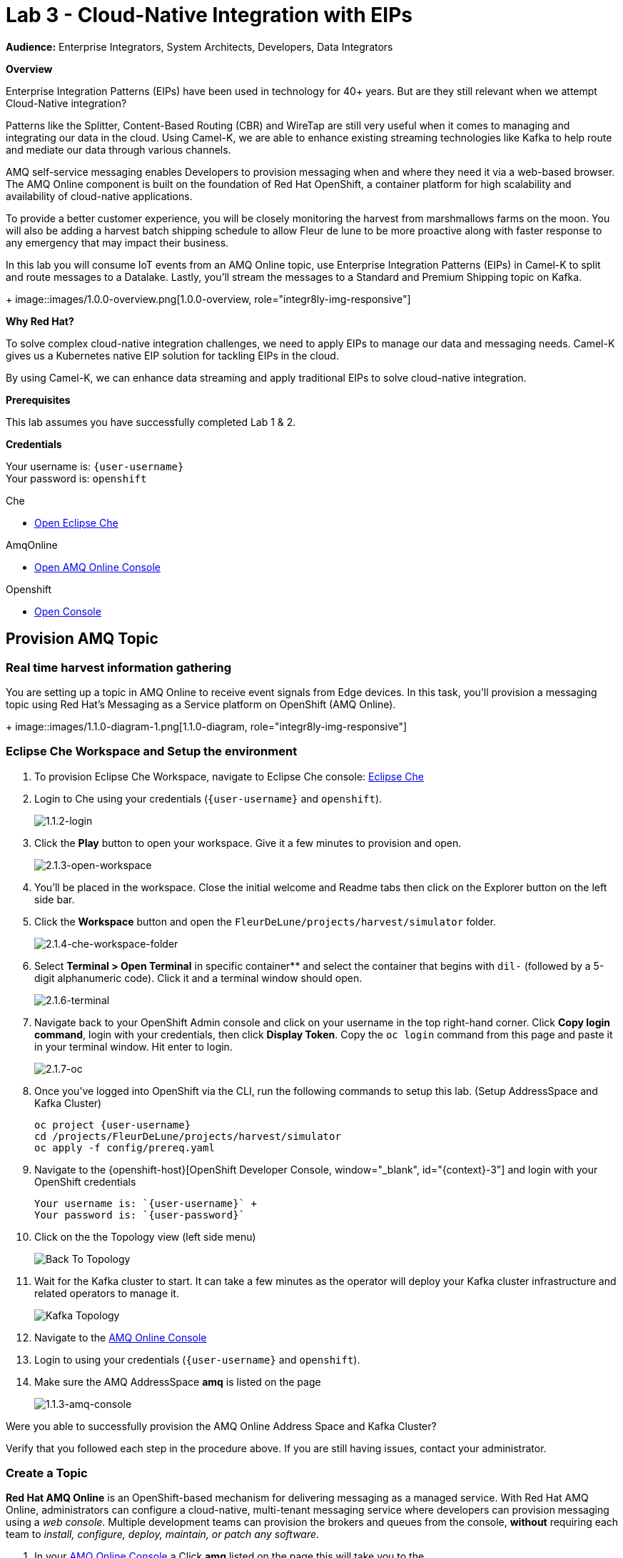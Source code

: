 :walkthrough: Cloud-Native Integration with EIPs
:che-url: http://che-che.{openshift-app-host}/
:amqoneline-url: https://console-workshop-operators.{openshift-app-host}/
:next-lab-url: https://tutorial-web-app-webapp.{openshift-app-host}/tutorial/dayinthelife-streaming.git-labs-04-CEP-and-Event-Sourcing/
:user-password: openshift
:namespace: {user-username}

ifdef::env-github[]
:next-lab-url: ../lab04/walkthrough.adoc
endif::[]

[id='cloud-native-integration']
= Lab 3 - Cloud-Native Integration with EIPs

*Audience:* Enterprise Integrators, System Architects, Developers, Data Integrators

*Overview*

Enterprise Integration Patterns (EIPs) have been used in technology for 40+ years.  But are they still relevant when we attempt Cloud-Native integration?

Patterns like the Splitter, Content-Based Routing (CBR) and WireTap are still very useful when it comes to managing and integrating our data in the cloud.  Using Camel-K, we are able to enhance existing streaming technologies like Kafka to help route and mediate our data through various channels.

AMQ self-service messaging enables Developers to provision messaging when and where they need it via a web-based browser. The AMQ Online component is built on the foundation of Red Hat OpenShift, a container platform for high scalability and availability of cloud-native applications.


To provide a better customer experience, you will be closely monitoring the harvest from marshmallows farms on the moon. You will also be adding a harvest batch shipping schedule to allow Fleur de lune to be more proactive along with faster response to any emergency that may impact their business.


In this lab you will consume IoT events from an AMQ Online topic, use Enterprise Integration Patterns (EIPs) in Camel-K to split and route messages to a Datalake.  Lastly, you'll stream the messages to a Standard and Premium Shipping topic on Kafka.
+
image::images/1.0.0-overview.png[1.0.0-overview, role="integr8ly-img-responsive"]


*Why Red Hat?*

To solve complex cloud-native integration challenges, we need to apply EIPs to manage our data and messaging needs.  Camel-K gives us a Kubernetes native EIP solution for tackling EIPs in the cloud.

By using Camel-K, we can enhance data streaming and apply traditional EIPs to solve cloud-native integration.

*Prerequisites*

This lab assumes you have successfully completed Lab 1 & 2.

*Credentials*

Your username is: `{user-username}` +
Your password is: `{user-password}`

[type=walkthroughResource]
.Che
****
* link:{che-url}/[Open Eclipse Che, window="_blank"]
****

[type=walkthroughResource]
.AmqOnline
****
* link:{amqoneline-url}/[Open AMQ Online Console, window="_blank"]
****

[type=walkthroughResource,serviceName=openshift]
.Openshift
****
* link:{openshift-host}/[Open Console, window="_blank"]
****

[time=10]
[id="provision-amq-topic"]



== Provision AMQ Topic

=== Real time harvest information gathering
You are setting up a topic in AMQ Online to receive event signals from Edge devices.
In this task, you'll provision a messaging topic using Red Hat's Messaging as a Service platform on OpenShift (AMQ Online).

+
image::images/1.1.0-diagram-1.png[1.1.0-diagram, role="integr8ly-img-responsive"]

=== Eclipse Che Workspace and Setup the environment

. To provision Eclipse Che Workspace, navigate to Eclipse Che console: {che-url}[Eclipse Che, window="_blank", id="{context}-3"]

. Login to Che using your credentials (`{user-username}` and `{user-password}`).
+
image::images/1.1.2-login.png[1.1.2-login, role="integr8ly-img-responsive"]

. Click the **Play** button to open your workspace.  Give it a few minutes to provision and open.
+
image::images/2.1.3-open-workspace.png[2.1.3-open-workspace, role="integr8ly-img-responsive"]

. You’ll be placed in the workspace. Close the initial welcome and Readme tabs then click on the Explorer button on the left side bar.

. Click the **Workspace** button and open the `FleurDeLune/projects/harvest/simulator` folder.
+
image::images/2.1.4-che-workspace-folder.png[2.1.4-che-workspace-folder, role="integr8ly-img-responsive"]

. Select **Terminal > Open Terminal** in specific container** and select the container that begins with `dil-` (followed by a 5-digit alphanumeric code).  Click it and a terminal window should open.
+
image::images/2.1.6-terminal.png[2.1.6-terminal, role="integr8ly-img-responsive"]

. Navigate back to your OpenShift Admin console and click on your username in the top right-hand corner.  Click **Copy login command**, login with your credentials, then click **Display Token**. Copy the `oc login` command from this page and paste it in your terminal window.  Hit enter to login.
+
image::images/2.1.7-oc.png[2.1.7-oc, role="integr8ly-img-responsive"]

. Once you've logged into OpenShift via the CLI, run the following commands to setup this lab. (Setup AddressSpace and Kafka Cluster)
+
[source,bash,subs="attributes+"]
----
oc project {namespace}
cd /projects/FleurDeLune/projects/harvest/simulator
oc apply -f config/prereq.yaml
----

. Navigate to the {openshift-host}[OpenShift Developer Console, window="_blank", id="{context}-3"] and login with your OpenShift credentials

  Your username is: `{user-username}` +
  Your password is: `{user-password}`

. Click on the the Topology view (left side menu)
+
image:images/openshift-kafkas-list.png[Back To Topology]

. Wait for the Kafka cluster to start. It can take a few minutes as the operator will deploy your Kafka cluster infrastructure and related operators to manage it.
+
image:images/openshift-kafka-topology.png[Kafka Topology]

. Navigate to the {amqoneline-url}[AMQ Online Console, window="_blank", id="{context}-3"]

. Login to using your credentials (`{user-username}` and `{user-password}`).

. Make sure the AMQ AddressSpace *amq* is listed on the page
+
image::images/1.1.3-amq-console.png[1.1.3-amq-console, role="integr8ly-img-responsive"]


[type=verification]
Were you able to successfully provision the AMQ Online Address Space and Kafka Cluster?

[type=verificationFail]
Verify that you followed each step in the procedure above. If you are still having issues, contact your administrator.


=== Create a Topic
*Red Hat AMQ Online* is an OpenShift-based mechanism for delivering messaging as a managed service. With Red Hat AMQ Online, administrators can configure a cloud-native, multi-tenant messaging service where developers can provision messaging using a _web console_. Multiple development teams can provision the brokers and queues from the console, *without* requiring each team to _install, configure, deploy, maintain, or patch any software_.


. In your {amqoneline-url}[AMQ Online Console, window="_blank", id="{context}-3"].a Click *amq* listed on the page this will take you to the
+
image::images/1.1.3-amq-console.png[1.1.3-amq-console, role="integr8ly-img-responsive"]


. Click the *Create Address* button to create the topic.
+
image::images/1.1.7-create-topic.png[1.1.7-create-topic, role="integr8ly-img-responsive"]

. Enter the following details, then click *Next*:
** Name: *`mytopic`*
** Type: *topic*
** Plan: *Small Topic*
+
image::images/1.1.8-topic-details.png[1.1.8-topic-details, role="integr8ly-img-responsive"]

. Review your configuration and click on Finish
+
image::images/1.1.9-topic-details.png[1.1.9-topic-details, role="integr8ly-img-responsive"]

. Please wait a few minutes for the topic to provision.  Once the queue is provisioned, the topic name (`mytopic`) should have a green checkmark next to it.
+
image::images/1.1.10-topic-provisioned.png[1.1.10-topic-provisioned, role="integr8ly-img-responsive"]

. Navigate to the {openshift-host}[OpenShift Developer Console, window="_blank", id="{context}-3"] and login with your OpenShift credentials

  Your username is: `{user-username}` +
  Your password is: `{user-password}`

. Locate *Search* under *More*

+
image::images/1.1.11-find-search.png[1.1.11-find-search, role="integr8ly-img-responsive"]


. On the top search bar, select *Resources* and type to search *AddressSpace*, select the *AddressSpace* when appears in the drop down menu.
+
image::images/1.1.12-search-addressspace.png[1.1.12-search-addressspace, role="integr8ly-img-responsive"]

. Click on *amq*
+
image::images/1.1.13-addressspace-amq.png[1.1.13-addressspace-amq, role="integr8ly-img-responsive"]

. Click on tab *YAML*, and copy the *serviceHost* for later use.
+
image::images/1.1.14-serive-host-port.png[1.1.14-serive-host-port, role="integr8ly-img-responsive"]


[type=verification]
Were you able to successfully provision the topic in AMQ Online?

[type=verificationFail]
Verify that you followed each step in the procedure above. If you are still having issues, contact your administrator.


[time=15]
[id="startup-che-workspace"]
== Create the Simulator
. Since we can't really set up a real edge device for you on the moon, you will need to create a simulator that simulates the edge device that sends randomly generated harvest data.
+
image::images/1.1.0-diagram-2.png[1.1.0-diagram, role="integr8ly-img-responsive"]

. In the Che workspace open the `FleurDeLune/projects/harvest/simulator` folder.
+
image::images/2.1.4-che-workspace-folder.png[2.1.4-che-workspace-folder, role="integr8ly-img-responsive"]

. Open the `edge.properties` file.  This is the *application.properties* file where all credentials are stored.  We need to update `remoteURI` for the **AMQP** endpoint.  Copy and paste the `serviceHost` you copied earlier (into a text editor) and update the `amqp://` endpoint with the correct service hostname.
+
image::images/2.1.5-edge-properties.png[2.1.5-edge-properties, role="integr8ly-img-responsive"]

. Go to the `dil-` terminal that was opened in the previous task (followed by a 5-digit alphanumeric code).
. Run the following commands to update `edge-config` configmap.
+
[source,bash,subs="attributes+"]
----
oc project {namespace}
cd /projects/FleurDeLune/projects/harvest/simulator
oc create configmap edge-config  --from-file=edge.properties
----

. Open the `EdgeSimulator.java` file located in the same folder.  We want to create a Camel Route that fires a timer every 5 seconds, retrieves some random data, marshalls it to JSON and sends it via AMQP to your AMQ Online **mytopic**.  Copy and paste the following Camel route to your EdgeSimulator.java file:
+
[source,java,subs="attributes+"]
----
from("timer:tick?fixedRate=true&period=5000")
.choice()
    .when(simple("{{simulator.run}}"))
        .setBody(method(this, "genRandomIoTData()"))
        .marshal().json()
        .log("${body}")
        .to("amqp:topic:mytopic?subscriptionDurable=false&exchangePattern=InOnly")
    .otherwise()
        .log("Nothing send ")
;
----
+
image::images/2.1.9-edgesim.png[2.1.9-edgesim, role="integr8ly-img-responsive"]

. Try deploying and running the *EdgeSimulator* Camel-K route by executing the following command
+
[source,bash,subs="attributes+"]
----
kamel run EdgeSimulator.java
----

. Give the deployment 2-5 minutes to run. To see the log, run the following command, and type ctrl-C/cmd-C to exit the log
+
[source,bash,subs="attributes+"]
----
kamel log edge-simulator
----

+
image::images/2.1.10-kamel-log.png[2.1.11-verify-edge-simulator, role="integr8ly-img-responsive"]

. Or you can also navigate back to the *OpenShift Developer Console* link:{openshift-host}/topology/ns/{namespace}[OpenShift Developer Console, window="_blank"] and verify the **edge-simulator** pod deployed correctly.  You can verify this by checking the Camel **timer** is firing every 5 seconds and there are no errors.

+
image::images/2.1.11-verify-edge-simulator.png[2.1.11-verify-edge-simulator, role="integr8ly-img-responsive"]

+
image::images/2.1.12-verify-edge-simulator-log.png[2.1.11-verify-edge-simulator-log, role="integr8ly-img-responsive"]

[type=verification]
Were you able to successfully deploy the Camel-K **Edge Simulator** to OpenShift?

[type=verificationFail]
Verify that you followed each step in the procedure above. If you are still having issues, contact your administrator.


[time=15]
[id="setup-order-inventory"]
== Setup Order Inventory with AMQ Streams
. Now that the harvest data is now streaming into the topic, we will need to grade the marshmallows according to their sizes. First we will store all the updated grading information in a relational database. It will also stream separately to the shipping departments.
+
image::images/3.0.0-overview.png[3.0.0-overview, role="integr8ly-img-responsive"]
+
image::images/3.0.0-diagram.png[3.0.0-diagram, role="integr8ly-img-responsive"]

. Navigate to the {openshift-host}[OpenShift Developer Console, window="_blank", id="{context}-3"]

. Login to OpenShift Developer Console using your credentials (`{user-username}` and `{user-password}`).

. Select the *Developer* drop-down, then select *Project: {namespace}*, *+Add* and click on the `From Catalog` link.
+
image::images/3.1.3-add-from-catalog.png[3.1.3-add-from-catalog, role="integr8ly-img-responsive"]

. In the *Filter by keyword...* box, enter `Postgresql`. You may also need to un-check the *Operator Backed* checkbox on the left-hand side. Select the **PostgreSQL (Ephemeral)** template.  Click the **Instantiate Template** button.
+
image::images/3.1.5-postgres-template.png[3.1.5-postgres-template, role="integr8ly-img-responsive"]

. Update the following template details leaving the remaining default values untouched, then click **Create**:
** PostgreSQL Connection Username: *`user`*
** PostgreSQL Connection Password: *`password`*
+
image::images/3.1.6-postgres-details.png[3.1.6-postgres-details, role="integr8ly-img-responsive"]

. Wait for the pod to deploy (30 seconds - 1 minute).  Click on *Topology* then click the `postgresql` pod.
+
image::images/3.1.7-pod-details.png[3.1.7-pod-details, role="integr8ly-img-responsive"]

. Click on the *Terminal* tab and enter the following:
+
[source,bash,subs="attributes+"]
----
psql -d sampledb -U user
----

+
[source,bash,subs="attributes+"]
----
CREATE TABLE premium (
	mmid bigint NOT NULL,
	diameter integer NOT NULL,
    weight decimal NOT NULL,
	created_at TIMESTAMP NOT NULL DEFAULT NOW()
);
----

+
[source,bash,subs="attributes+"]
----
CREATE TABLE standard (
	weight decimal NOT NULL,
	created_at TIMESTAMP NOT NULL DEFAULT NOW()
);
----

+
[source,bash,subs="attributes+"]
----

INSERT INTO premium(mmid,diameter, weight) VALUES (4567845678456, 4, 2.3);
INSERT INTO premium(mmid,diameter, weight) VALUES (4567845678456, 4, 2.3);
INSERT INTO premium(mmid,diameter, weight) VALUES (4567845678456, 4, 2.3);
INSERT INTO premium(mmid,diameter, weight) VALUES (4567845678456, 4, 2.3);
INSERT INTO premium(mmid,diameter, weight) VALUES (4567845678456, 4, 2.3);
INSERT INTO premium(mmid,diameter, weight) VALUES (4567845678456, 4, 2.3);
INSERT INTO premium(mmid,diameter, weight) VALUES (4567845678456, 4, 2.3);
----

. Now that we've populated the database table with records, navigate back to the *Eclipse Che* window and open the `FleurDeLune/projects/harvest/inventory` project.  Examine the `Inventory.java` file.  At this point we need to create 3 Camel routes.  A route to:
+
** Consume harvest JSON messages from AMQ Online, and using Content-based routing determine whether they are standard, premium or utility marshmallows.
** Insert premium marshmallow dimensions into the PREMIUM database table
** Insert standard marshmallow dimensions into the STANDARD database table

. Copy & paste the following Camel routes to the `Inventory.java` file:
+
[source,java,subs="attributes+"]
----
from("amqp:topic:mytopic?subscriptionDurable=false")
.split().jsonpath("$.harvest[*]")
    .choice()
        .when().jsonpath("$[?(@.diameter > 4 )]" )
            .log("Premium ${body}")
            .wireTap("direct:premiumDB")
                .newExchangeHeader("quality", constant("Premium"))
                .newExchangeHeader("diameter",jsonpath("$.diameter"))
                .newExchangeHeader("weight",jsonpath("$.weight"))
                .newExchangeHeader("mmid",jsonpath("$.mmid"))
            .end()
            .marshal().json()
            .to("kafka:{user-username}-premium?groupId=sender")
        .when().jsonpath("$[?(@.diameter > 1 )]")
            .log("Standard ${body}")
            .wireTap("direct:standardDB")
                .newExchangeHeader("quality", constant("Standard"))
                .newExchangeHeader("weight",jsonpath("$.weight"))
            .end()
            .marshal().json()
            .to("kafka:{user-username}-standard?groupId=sender")
        .otherwise()
            .log("Utility ${body}")
            .marshal().json()
            .to("kafka:{user-username}-utility?groupId=sender")
        .end()
;

from("direct:premiumDB")
    .log("inventoryDa stored ${headers.quality} diameter ${headers.diameter}")
    .setBody(simple("insert into premium (mmid,diameter,weight) VALUES (${headers.mmid},${headers.diameter},${headers.weight} )"))
    .to("jdbc:dataSource");

from("direct:standardDB")
    .log("inventoryDa stored ${headers.quality}")
    .setBody(simple("insert into standard (weight) VALUES (${headers.weight})"))
    .to("jdbc:dataSource");
----
+
image::images/3.1.8-update-inventory-java.png[3.1.8-update-inventory-java, role="integr8ly-img-responsive"]

. Return to the OpenShift Developer console, click **+Add** then click **From Catalog** link.
+
image::images/3.1.3-add-from-catalog.png[3.1.3-add-from-catalog, role="integr8ly-img-responsive"]

. In the filter box type `topic` then select **Kafka topic**.  Click **Create**.  Replace the name `my-topic` with our topic name `{user-username}-premium`, and update the cluster name to `moon`.  Click **Create**.
+
image::images/3.1.9-create-kafka-topic.png[3.1.9-create-kafka-topic, role="integr8ly-img-responsive"]

. Repleat the previous step to create `{user-username}-standard` and `{user-username}-utility` topics.

. Return to the Eclipse Che IDE and open the `kafka.properties` file located in the **FleurDeLune/projects/harvest/inventory** folder.  Update the **remoteURI** for AMQP with the same one entered in edge.properties.  Additionally, update the **kafka.brokers** URL to be `moon-kafka-bootstrap.{user-username}.svc:9092`.
+
image::images/3.1.10-update-kafka-properties.png[3.1.10-update-kafka-properties, role="integr8ly-img-responsive"]

. Return to the *dil-* terminal and execute the following commands:
+
[source,bash,subs="attributes+"]
----
oc project {namespace}
cd /projects/FleurDeLune/projects/harvest/inventory
oc create configmap sender-config  --from-file=kafka.properties
kamel run Inventory.java --name=inventory-lab3
----

. After the Camel-K command has finished deploying, it should run via the terminal without errors.  You should see **Integration Created**.
+
image::images/3.1.11-camel-k-inventory.png[3.1.11-camel-k-inventory, role="integr8ly-img-responsive"]

. We can verify that orders are inserted into the database tables (premium and standard), by returning to the OpenShift Developer Console, selecting postgresql and clicking the running pod.
+
image::images/3.1.7-pod-details.png[3.1.7-pod-details, role="integr8ly-img-responsive"]

. Click on the *Terminal* tab and enter the following:
+
[source,bash,subs="attributes+"]
----
psql -d sampledb -U user
----
+
[source,bash,subs="attributes+"]
----
select * from standard;
----

. If the Inventory simulator worked correctly, you should see new rows inserted into the **standard** table.

[type=verification]
Were you able to successfully view records in the **standard** database table?

[type=verificationFail]
Verify that you followed each step in the procedure above. If you are still having issues, contact your administrator.

[time=10]
[id="setup-data-lake"]
== Setup Data Lake with caching for Big Data analysis
. Due to the high inter-planet shipping costs, “Fleur de lune” is introducing a new AI system for more efficient shipping. The shipping department is now responsible for preparing all data into a in-memory data lake for the AI system.

+
image::images/4.0.0-diagram.png[3.0.0-diagram, role="integr8ly-img-responsive"]


. Navigate back to the Eclipse Che console, and open `connect-secret.yaml` and `jdg-cluster.yaml` located in `/projects/harvest/shipping`.  Take a  look and notice this will be the identity secret required to setup our Infinispan cluster.
+
image::images/4.1.1-connect-secret.png[4.1.1-connect-secret, role="integr8ly-img-responsive"]

. Lets go ahead and install both the secret and Infinispan cluster (the operator is already running for us).  Via the terminal console, execute the following commands:
+
[source,bash,subs="attributes+"]
----
cd /projects/FleurDeLune/projects/harvest/shipping
oc project {namespace}
oc create -f connect-secret.yaml
oc create -f jdg-cluster.yaml
----

. Navigate back to the OpenShift Developer console, select **Topology*, then click on the `example-infinispan` container.  Verify the pod has started and is running.
+
image::images/4.1.2-check-infinispan.png[4.1.2-check-infinispan, role="integr8ly-img-responsive"]

. Via the Eclipse Che IDE, open the `premiumshipping-config.yaml` file.  Update the `camel.component.kafka.brokers` to be `moon-kafka-bootstrap.{user-username}.svc:9092` and `camel.component.infinispan-configuration.hosts` URL to be `example-infinispan.{user-username}.svc:11222`.
+
image::images/4.1.4-premium-config.png[4.1.4-premium-config, role="integr8ly-img-responsive"]

. Via the terminal, execute the following command to deploy the config map:
+
[source,bash,subs="attributes+"]
----
oc apply -f premiumshipping-config.yaml
----

. Now that we have the config map deployed, let's take a look at `PremiumShipping.java`.  This class contains a Camel route which consumes messages from Kafka and populates the Infinispan cache with premium shipments. Let's insert our Camel routes into this class:
+
[source,java,subs="attributes+"]
----
from("timer:cleanup?repeatCount=1")
.setHeader(InfinispanConstants.OPERATION).constant(InfinispanOperation.CLEAR)
.setHeader(InfinispanConstants.KEY).constant("premium")
.to("infinispan:default")
;


from("kafka:user1-premium?groupId=premium-shipping")
.streamCaching()
    .unmarshal(new JacksonDataFormat(Map.class))
    .log("Input --> ${body}")
    .setHeader("marshmallow").simple("${body}")
    .setHeader(InfinispanConstants.OPERATION).constant(InfinispanOperation.GET)
    .setHeader(InfinispanConstants.KEY).constant("premium")
    .to("infinispan:default")
    .setHeader(InfinispanConstants.OPERATION).constant(InfinispanOperation.PUT)
    .setHeader(InfinispanConstants.KEY).constant("premium")
    .setHeader(InfinispanConstants.VALUE).method(this, "assignShipment(${body}, ${header.marshmallow})")
    .log("${body}")
    .to("infinispan:default")

;
----
+
image::images/4.1.6-update-kafka-topic.png[4.1.6-update-kafka-topic, role="integr8ly-img-responsive"]

. We need to update the standard shipping config map.  Open up `standardshipping-config.yaml` file and update both the `camel.component.kafka.brokers` and `camel.component.infinispan.configuration.hosts` URLs.  You can reuse the URLs you used in the premium shipping config map.
+
image::images/4.1.7-update-standard-config.png[4.1.7-update-standard-config, role="integr8ly-img-responsive"]

. Via the terminal, execute the following command to deploy the config map:
+
[source,bash,subs="attributes+"]
----
oc apply -f standardshipping-config.yaml
----

. Now that we have the config map deployed, let's take a look at `StandardShipping.java`.  This Class contains a Camel route which consumes messages from Kafka and populates the Infinispan cache with standard shipments. Update the kafka topic name to `{user-username}-standard`.
+
image::images/4.1.8-standard-java-update.png[4.1.8-standard-java-update, role="integr8ly-img-responsive"]

. Now that we have updated all the config files and code, we need to test our Camel-K routes.  Return to the *dil-* terminal and execute the following command:
+
[source,bash,subs="attributes+"]
----
kamel run PremiumShipping.java
----

. Ensure that the Camel-K command ran without error and connections to Infinispan and Kafka were successful.  You can verify the deployment via the OpenShift Developer topology screen.  Repeat the same for the StandardShipping flow:
+
[source,bash,subs="attributes+"]
----
kamel run StandardShipping.java
----

[type=verification]
Were you able to successfully execute and deploy both the Standard and Premium shipping Camel-K routes without error?

[type=verificationFail]
Verify that you followed each step in the procedure above. If you are still having issues, contact your administrator.

[time=5]
[id="setup-supply-console"]
== Create a Shipping Console

.  Now that we have our backend services running, we can focus on creating a Shipping Console UI.
+
image::images/5.0.0-diagram.png[5.0.0-diagram, role="integr8ly-img-responsive"]

=== Deploy RESTful Interface

.  First step is to update the `/projects/harvest/display/shippingconsole-config.yaml` config map with the correct InfiniSpan hostname.  Find  **camel.component.infinispan.configuration.hosts** and update the service to: `example-infinispan.{user-username}.svc:11222`.
+
image::images/5.1.1-config-map.png[5.1.1-config-map, role="integr8ly-img-responsive"]

. Add the config map to OpenShift using the following command (via the terminal):
+
[source,bash,subs="attributes+"]
----
cd /projects/FleurDeLune/projects/harvest/display/
oc project {namespace}
oc apply -f shippingconsole-config.yaml
----

. Now that we have the configmap updated, take a look at **ConsoleService.java**.  Notice that we use Camel RESTDsl to expose a bunch of RESTFul queries around our infinispan cache.  Let's try running this interface using the following command:
+
[source,bash,subs="attributes+"]
----
kamel run ConsoleService.java --dev
----

. Now that we have the Camel-K interface running, we can view the content in our Data Lake.  First, navigate here (in a new tab) to see the Standard shipments: `http://console-service-{user-username}.{openshift-app-host}/standard`. If successful, you should see output similar to the following:
+
image::images/standard-shipping-cache-web-output.png[standard-shipping-cache-web-output, role="integr8ly-img-responsive"]

. Click here (in another tab) to verify our Premium shipments cache: `http://console-service-{user-username}.{openshift-app-host}/premium`.  You should see the following output:
+
image::images/premium-cache-web-output.png[premium-cache-web-output, role="integr8ly-img-responsive"]

[type=verification]
Were you able to successfully see output from both Standard and Premium datacache?

[type=verificationFail]
Verify that you followed each step in the procedure above. If you are still having issues, contact your administrator.

[time=10]
[id="grafana"]
== Setup Grafana Dashboard

. First of all, we need to deploy the Grafana template to our namespace.  Execute the following command via the CLI *dil-* terminal:
+
[source,bash,subs="attributes+"]
----
cd /projects/FleurDeLune/projects/harvest/display

oc apply -f grafana.yaml
----
+
[source,bash,subs="attributes+"]
----
oc expose svc grafana
----

. Now that we have Grafana running, navigate back to the OpenShift Developer console and Click on grafana in the topology.  Find *Grafana* route.
+
image::images/6.1.1-grafana-route.png[6.1.1-grafana-route, role="integr8ly-img-responsive"]

. Login to Grafana using the credentials `admin/admin`.  If prompted to change your password, set it back to `admin` again.

. Now that you are logged into Grafana, we need to create a datasource. Click the `Add data source` link, then select **PostgreSQL**.
+
image::images/6.1.3-select-datasource.png[6.1.3-select-datasource, role="integr8ly-img-responsive"]

. In the DataSource entry screen, enter the following:
** Name: *`SampleDB`*
** Host: *`postgresql:5432`*
** Database: *`sampledb`*
** User: *`user`*
** Password: *`password`*
** SSL Mode: *`disable`*

. Click **Save & Test**
+
image::images/6.1.4-postgres-save.png[6.1.4-postgres-save, role="integr8ly-img-responsive"]

. Click the **+** symbol then click **Import**.  Give the dashboard a name of `FleurDeLune`.  Navigate back to Eclipse Che and copy the content from `/projects/harvest/display/FleurDeLune-Dashboard.json`.  Paste the content into the Grafana JSON window then click **Load**.
+
image::images/6.1.5-load-json.png[6.1.5-load-json, role="integr8ly-img-responsive"]

. If everything has been running correctly, you should see some Marshmallow distribution and weight metrics displayed on your graph.
+
image::images/6.1.6-graph-metrics.png[6.1.6-graph-metrics, role="integr8ly-img-responsive"]

[type=verification]
Were you able to successfully view the FleurDeLune metrics?

[type=verificationFail]
Verify that you followed each step in the procedure above. If you are still having issues, contact your administrator.

[time=5]
[id="summary"]
== Summary

In this lab you exposed inventory data via RestDSL, cached data from a Data Lake using InfiniSpan, then graphed the results using live data metrics in Grafana.

Open source connectors enable integrations with your local systems landscape. Explore InfiniSpan, Camel-K, and Grafana to connect APIs and services for event-driven application architectures (EDA). Red Hat offers supported versions of these connectors via Fuse and DataGrid.

You can now proceed to link:{next-lab-url}[Lab 4].

[time=4]
[id="further-reading"]
== Notes and Further Reading

* https://www.redhat.com/en/technologies/jboss-middleware/amq[Red Hat AMQ]
* https://developers.redhat.com/topics/event-driven/connectors/[Camel & Debezium Connectors]
